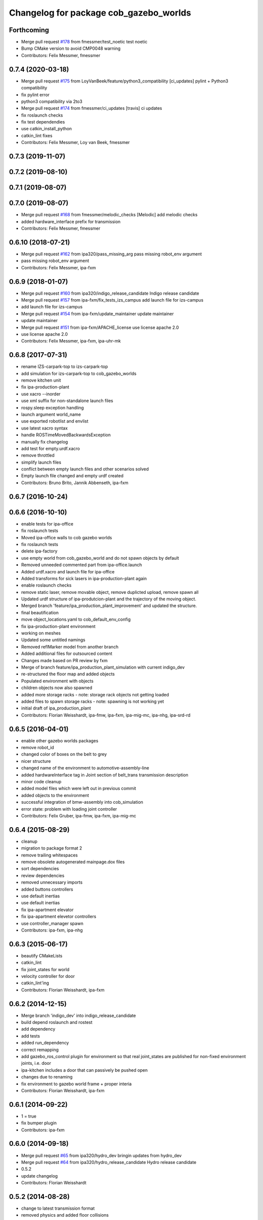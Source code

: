 ^^^^^^^^^^^^^^^^^^^^^^^^^^^^^^^^^^^^^^^
Changelog for package cob_gazebo_worlds
^^^^^^^^^^^^^^^^^^^^^^^^^^^^^^^^^^^^^^^

Forthcoming
-----------
* Merge pull request `#178 <https://github.com/ipa320/cob_simulation/issues/178>`_ from fmessmer/test_noetic
  test noetic
* Bump CMake version to avoid CMP0048 warning
* Contributors: Felix Messmer, fmessmer

0.7.4 (2020-03-18)
------------------
* Merge pull request `#175 <https://github.com/ipa320/cob_simulation/issues/175>`_ from LoyVanBeek/feature/python3_compatibility
  [ci_updates] pylint + Python3 compatibility
* fix pylint error
* python3 compatibility via 2to3
* Merge pull request `#174 <https://github.com/ipa320/cob_simulation/issues/174>`_ from fmessmer/ci_updates
  [travis] ci updates
* fix roslaunch checks
* fix test dependendies
* use catkin_install_python
* catkin_lint fixes
* Contributors: Felix Messmer, Loy van Beek, fmessmer

0.7.3 (2019-11-07)
------------------

0.7.2 (2019-08-10)
------------------

0.7.1 (2019-08-07)
------------------

0.7.0 (2019-08-07)
------------------
* Merge pull request `#168 <https://github.com/ipa320/cob_simulation/issues/168>`_ from fmessmer/melodic_checks
  [Melodic] add melodic checks
* added hardware_interface prefix for transmission
* Contributors: Felix Messmer, fmessmer

0.6.10 (2018-07-21)
-------------------
* Merge pull request `#162 <https://github.com/ipa320/cob_simulation/issues/162>`_ from ipa320/pass_missing_arg
  pass missing robot_env argument
* pass missing robot_env argument
* Contributors: Felix Messmer, ipa-fxm

0.6.9 (2018-01-07)
------------------
* Merge pull request `#160 <https://github.com/ipa320/cob_simulation/issues/160>`_ from ipa320/indigo_release_candidate
  Indigo release candidate
* Merge pull request `#157 <https://github.com/ipa320/cob_simulation/issues/157>`_ from ipa-fxm/fix_tests_izs_campus
  add launch file for izs-campus
* add launch file for izs-campus
* Merge pull request `#154 <https://github.com/ipa320/cob_simulation/issues/154>`_ from ipa-fxm/update_maintainer
  update maintainer
* update maintainer
* Merge pull request `#151 <https://github.com/ipa320/cob_simulation/issues/151>`_ from ipa-fxm/APACHE_license
  use license apache 2.0
* use license apache 2.0
* Contributors: Felix Messmer, ipa-fxm, ipa-uhr-mk

0.6.8 (2017-07-31)
------------------
* rename IZS-carpark-top to izs-carpark-top
* add simulation for izs-carpark-top to cob_gazebo_worlds
* remove kitchen unit
* fix ipa-production-plant
* use xacro --inorder
* use xml suffix for non-standalone launch files
* rospy.sleep exception handling
* launch argument world_name
* use exported robotlist and envlist
* use latest xacro syntax
* handle ROSTimeMovedBackwardsException
* manually fix changelog
* add test for empty.urdf.xacro
* remove throttled
* simplify launch files
* conflict between empty launch files and other scenarios solved
* Empty launch file changed and empty urdf created
* Contributors: Bruno Brito, Jannik Abbenseth, ipa-fxm

0.6.7 (2016-10-24)
------------------

0.6.6 (2016-10-10)
------------------
* enable tests for ipa-office
* fix roslaunch tests
* Moved ipa-office walls to cob gazebo worlds
* fix roslaunch tests
* delete ipa-factory
* use empty world from cob_gazebo_world and do not spawn objects by default
* Removed unneeded commented part from ipa-office.launch
* Added urdf.xacro and launch file for ipa-office
* Added transforms for sick lasers in ipa-production-plant again
* enable roslaunch checks
* remove static laser, remove movable object, remove duplicted upload, remove spawn all
* Updated urdf structure of ipa-produtcion-plant and the trajectory of the moving object.
* Merged branch 'feature/ipa_production_plant_improvement' and updated the structure.
* final beautification
* move object_locations.yaml to cob_default_env_config
* fix ipa-production-plant environment
* working on meshes
* Updated some untitled namings
* Removed reflMarker model from another branch
* Added additional files for outsourced content
* Changes made based on PR review by fxm
* Merge of branch feature/ipa_production_plant_simulation with current indigo_dev
* re-structured the floor map and added objects
* Populated environment with objects
* children objects now also spawned
* added more storage racks - note: storage rack objects not getting loaded
* added files to spawn storage racks - note: spawning is not working yet
* initial draft of ipa_production_plant
* Contributors: Florian Weisshardt, ipa-fmw, ipa-fxm, ipa-mig-mc, ipa-nhg, ipa-srd-rd

0.6.5 (2016-04-01)
------------------
* enable other gazebo worlds packages
* remove robot_id
* changed color of boxes on the belt to grey
* nicer structure
* changed name of the environment to automotive-assembly-line
* added hardwareInterface tag in Joint section of belt_trans transmission description
* minor code cleanup
* added model files which were left out in previous commit
* added objects to the environment
* successful integration of bmw-assembly into cob_simulation
* error state: problem with loading joint controller
* Contributors: Felix Gruber, ipa-fmw, ipa-fxm, ipa-mig-mc

0.6.4 (2015-08-29)
------------------
* cleanup
* migration to package format 2
* remove trailing whitespaces
* remove obsolete autogenerated mainpage.dox files
* sort dependencies
* review dependencies
* removed unnecessary imports
* added buttons controllers
* use default inertias
* use default inertias
* fix ipa-apartment elevator
* fix ipa-apartment elevetor controllers
* use controller_manager spawn
* Contributors: ipa-fxm, ipa-nhg

0.6.3 (2015-06-17)
------------------
* beautify CMakeLists
* catkin_lint
* fix joint_states for world
* velocity controller for door
* catkin_lint'ing
* Contributors: Florian Weisshardt, ipa-fxm

0.6.2 (2014-12-15)
------------------
* Merge branch 'indigo_dev' into indigo_release_candidate
* build depend roslaunch and rostest
* add dependency
* add tests
* added run_dependency
* correct remapping
* add gazebo_ros_control plugin for environment so that real joint_states are published for non-fixed environment joints, i.e. door
* ipa-kitchen includes a door that can passively be pushed open
* changes due to renaming
* fix environment to gazebo world frame + proper interia
* Contributors: Florian Weisshardt, ipa-fxm

0.6.1 (2014-09-22)
------------------
* 1 = true
* fix bumper plugin
* Contributors: ipa-fxm

0.6.0 (2014-09-18)
------------------
* Merge pull request `#65 <https://github.com/ipa320/cob_simulation/issues/65>`_ from ipa320/hydro_dev
  bringin updates from hydro_dev
* Merge pull request `#64 <https://github.com/ipa320/cob_simulation/issues/64>`_ from ipa320/hydro_release_candidate
  Hydro release candidate
* 0.5.2
* update changelog
* Contributors: Florian Weisshardt

0.5.2 (2014-08-28)
------------------
* change to latest transmission format
* removed physics and added floor collisions
* Set GAZEBO_MODEL_PATH
* small changes to get simulation running
* cleaning up
* Merge pull request `#54 <https://github.com/ipa320/cob_simulation/issues/54>`_ from abubeck/hydro_dev
  change physic setings to improve simulation performance
* New maintainer
* Merge branch 'hydro_dev' of github.com:abubeck/cob_simulation into hydro_dev
* Moved floor pose
* change physic setings to improve simulation performance
* Contributors: Alexander Bubeck, Felix Messmer, Florian Weisshardt, abubeck, ipa-fxm, ipa-nhg

0.5.1 (2014-03-21)
------------------
* install tags
* bring in groovy update
* New structure
* Define camera pose
* Define light
* change dependency from gazebo to gazebo_ros
* :q
* fix ground plane for all environments + restructuring
* update xmlns + beautifying
* enable paused mode again
* changed for simulation fixes
* merged
* changes for textures
* Merge pull request `#38 <https://github.com/ipa320/cob_simulation/issues/38>`_ from ipa-nhg/hydro_dev
  Hydro dev
* Corrected xacro warning in hydro.
* Created specific empty world for ipa environments
* Created empty world launch file
* Created specific empty world for ipa environments
* Changed name medication_prospan to medicine_prospan and moved the default camera position
* Created new objects
* remove debug tag
* New wall textures and floor for ipa-apartment environment
* changes for new gazebo in hydro
* installation stuff
* removed dependency on old gazebo_plugin.msgs
* cleanup deps
* Addapted .dae files for new gazebo version
* Initial catkinization without rostest stuff
* added prace logo texture
* adding additional launch file parameters for gazebo simulation
* fixing and cleaning up files
* fixing ipa-factory
* adding description for ipa-factory for sdf 1.3
* removing obsolete files
* removing obsolete files
* removing ipa-maze
* converted deprecated empty.world to latest sdf format 1.3 - by using 'save world as' in gazebo
* fixed copy paste error
* some cleaning up
* fix environment descriptions according to new gazebo format
* all env working except ipa-factory
* started to cleanup envs
* New empty_world version for groovy
* ogre_tools is now a system dependency - remove depend package
* New groovy-rosbuild branch
* fixed gazebo worlds launch file
* fixed path in launch file
* Renamed colors
* :q
* Renamed the materials
* Defined new colors
* Defined new colors
* merge
* update deps
* renamed /joint_state for elevator joitns
* added missed dependencies
* The elevator controller is not necessary
* Fixed some walls in ipa_office
* New simulation colors
* add map to rviz
* add state publisher
* rearagen launch files for display world in rviz
* Merge remote branch 'origin-ipa-nhg/master' into automerge
* Merge branch 'master' of github.com:ipa-nhg/cob_environments
* Merge remote-tracking branch 'origin-ipa320/master'
* Defined new colors
* Defined new colors
* Enabled display the worlds in Rviz
* Simulation model for 3rd flor and visualiced in rviz
* comment fuerte stuff out
* Fuerte migration cob_gazebo_worlds
* adapted raw-exhibition launch file to new env arg structure
* renamed and adapted file to new structure
* removed unused ENV_MODE macro and deleted related files
* new file for respawning the world
* fixed ENV_MODE
* add tests for launch arg
* fix for png world
* introduce arg robot_env instead of env ROBOT_ENV
* add ipa-4th-floor again
* reanimate ipa-4th-floor png map
* changed to new structure
* added Industriestrasse to simulation environments
* Fixed test errors
* Renamed launch files
* Added header to python code
* New structure in cob_gazebo_worlds package
* Merge remote branch 'origin-ipa-nhg/master' into automerge
* Added elevators in ipa-apartment world
* Added elevators in ipa-apartment
* Added elevators in ipa-apartment
* changed file permissions
* groud plane with mesh
* fixed ground plane
* use empty world from cob_gazebo_worlds again
* removed -s argument
* modified gazebo world to fit new navi map
* Moved load parameters for objects in simulation to cob_gazebo_objects
* add urdf tests for world and objects
* Load the parameters of the locations of the objects in the environment launch file
* added gazebo simulation for raw-exhibition
* Added ipa-apartment in CMakeLists.txt
* new ipa-apartment worldcob_gazebo_objects/config/ipa-apartment/object_locations.yaml
* new ipa-apartment environment
* minor changes befor merge
* Renamed ipa-playground, before was ipa-apartment
* Moved cob_gazebo_worlds from cob_simulation to cob_environments
* Added missing urdf models
* Fixed an error in CMakeLists.txt
* Coordinate system of milk is at the bottom and corresponds to object detection. Coordinate system of jodsalz, zwieback, krauter, tomaten_suppe are at the bottom, but not yet tested to fit to object detection. All launch files have been adapted to start the new urdf models now
* Fixed jumping milk box bug
* Moved cob_gazebo_worlds from cob_simulation to cob_environments
* New version of cob_gazebo_worlds, deleted all the objects and furnitures, and re-localization in cob_environments
* Added urdf model for milk box to fix coordinate system#
* Create urdf file for milk_box model to fix coordinate system
* gazebo models of checkerboards with sizes 9x6 and 4x3 added
* modified milk box gazebo coordinate system to fit with iv model
* empty world with wall
* empty world with one wall
* added chair model
* merge with ipa320
* table as .model file
* update manifest
* fix jodsalz model
* new position of the milk box
* rename milk_box
* maybe a performance improvement
* added launch tests for simulation stack
* added image_proc and changed furniture color
* new objects: table, cabinet and bookcase
* new objects table, cabinet and bookcase
* changed position
* switched to electric
* new world ipa-apartment
* JSF
* merge
* adapted initial position
* wimicare project: simulation test with objects
* backup
* wimicare project, added person objects and table
* inserted the original ipa logo in ipa-kitchen
* changed IFA to IPA
* added a door in the kitchen for fun
* corrected milk_box properties
* merge
* revert freezer door
* Merge branch 'review-aub'
* changed name of object_learning_platform
* small changes to ipa-kitchen
* object_learning_platform plus small changes in ipa-kitchen
* changed to optenv for ENV_MODE
* merged
* merged with freezer door
* new version of kitchen with freezer door
* introducing ENV_MODE=-simple for simple-kitchen
* introducing simple-kitchen
* speed up simulation by modifying textures in kitchen-world
* fixed texture rendering problem by changing image sizes
* merged
* reordered kitchen objects
* change camera view and floor color
* modified ipa-kitchen and created seperate table
* modifications to world
* added cabinet and couch
* added textures
* srs logo
* new objects and textures
* modified kitchen texture
* modified ipa-kitchen.urdf.xacro
* modified models and added four new objects
* added new controllers for platform verrsion 1
* merged kitchens
* changes to ipa-kitchen for freezer door
* changed milk_box
* modified ipa-kitchen.urdf.xacro
* removed outdated urdf model for ipa kitchen
* ipa-kitchen in urdf format
* using xacro for worlds
* moved comic out of wall
* new pictures for ipa kitchen
* we create your future picture at ipa kitchen
* care-o-bot picture at ipa kitchen
* cleaned up in gazebo worlds, now .world and .urdf worlds
* added urdf files for ipa-kitchen
* Milk_box model for object recognition within Gazebo
* added SIMX option to run gazebo in no_X-mode
* launch files for adding objects to gazebo
* missing files
* added missing files
* missing file
* cleanup in cob_gazebo_worlds
* update to use ROBOT and ROBOT_ENV
* missing files from backup
* was missing
* cleanup in simulation and common
* added more cameras
* fixed isssue with odometry topics
* new gazebo_world launch files
* changes for using planned motion; to be tested on real cob
* urdf model for table for use with environment server
* empty world for use with environment server
* launchfile for brics_rc_world.urdf
* brics_rc_world in urdf format
* changed color
* fixed wrong launch file
* missing brics objects
* removed floor
* uhr-messmerf: table
* uhr-messmerf: brics-rc world
* introduced ROBOT_ENV variable
* new cup on table
* new script table cup, modified time_from_start for all trajectories
* new map for ipa 4th floor
* simulated cameras working
* obstacles on floor
* grasp script optimisations
* removed objects from kitchen world to be launched separately
* removed objects from kitchen world to be launched separately
* populate ipa kitchen
* update documentation
* minor modifications to script_server
* cartesian arm movement is working with script_server
* merge with aub
* dual arm cob3 simulation and modified controllers for schunk simulation
* modifide nav package for simulation
* cleanup in cob_simulation
* cob worlds
* Contributors: Alexander Bubeck, Denis Štogl, Florian Weißhardt, Frederik Hegger, abubeck, fmw-jk, ipa-bnm, ipa-fmw, ipa-fmw-sh, ipa-fxm, ipa-goa, ipa-jsf, ipa-nhg, ipa-taj-dm, ipa-uhr-fm, ipa320, nhg-ipa
